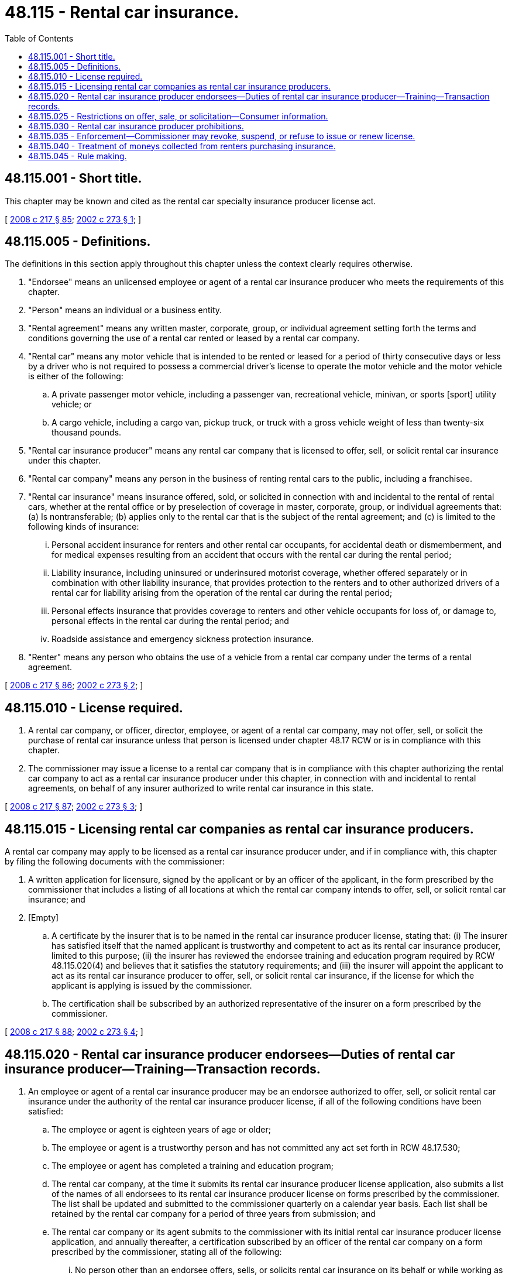 = 48.115 - Rental car insurance.
:toc:

== 48.115.001 - Short title.
This chapter may be known and cited as the rental car specialty insurance producer license act.

[ http://lawfilesext.leg.wa.gov/biennium/2007-08/Pdf/Bills/Session%20Laws/Senate/6591.SL.pdf?cite=2008%20c%20217%20§%2085[2008 c 217 § 85]; http://lawfilesext.leg.wa.gov/biennium/2001-02/Pdf/Bills/Session%20Laws/Senate/6481-S.SL.pdf?cite=2002%20c%20273%20§%201[2002 c 273 § 1]; ]

== 48.115.005 - Definitions.
The definitions in this section apply throughout this chapter unless the context clearly requires otherwise.

. "Endorsee" means an unlicensed employee or agent of a rental car insurance producer who meets the requirements of this chapter.

. "Person" means an individual or a business entity.

. "Rental agreement" means any written master, corporate, group, or individual agreement setting forth the terms and conditions governing the use of a rental car rented or leased by a rental car company.

. "Rental car" means any motor vehicle that is intended to be rented or leased for a period of thirty consecutive days or less by a driver who is not required to possess a commercial driver's license to operate the motor vehicle and the motor vehicle is either of the following:

.. A private passenger motor vehicle, including a passenger van, recreational vehicle, minivan, or sports [sport] utility vehicle; or

.. A cargo vehicle, including a cargo van, pickup truck, or truck with a gross vehicle weight of less than twenty-six thousand pounds.

. "Rental car insurance producer" means any rental car company that is licensed to offer, sell, or solicit rental car insurance under this chapter.

. "Rental car company" means any person in the business of renting rental cars to the public, including a franchisee.

. "Rental car insurance" means insurance offered, sold, or solicited in connection with and incidental to the rental of rental cars, whether at the rental office or by preselection of coverage in master, corporate, group, or individual agreements that: (a) Is nontransferable; (b) applies only to the rental car that is the subject of the rental agreement; and (c) is limited to the following kinds of insurance:

... Personal accident insurance for renters and other rental car occupants, for accidental death or dismemberment, and for medical expenses resulting from an accident that occurs with the rental car during the rental period;

... Liability insurance, including uninsured or underinsured motorist coverage, whether offered separately or in combination with other liability insurance, that provides protection to the renters and to other authorized drivers of a rental car for liability arising from the operation of the rental car during the rental period;

... Personal effects insurance that provides coverage to renters and other vehicle occupants for loss of, or damage to, personal effects in the rental car during the rental period; and

... Roadside assistance and emergency sickness protection insurance.

. "Renter" means any person who obtains the use of a vehicle from a rental car company under the terms of a rental agreement.

[ http://lawfilesext.leg.wa.gov/biennium/2007-08/Pdf/Bills/Session%20Laws/Senate/6591.SL.pdf?cite=2008%20c%20217%20§%2086[2008 c 217 § 86]; http://lawfilesext.leg.wa.gov/biennium/2001-02/Pdf/Bills/Session%20Laws/Senate/6481-S.SL.pdf?cite=2002%20c%20273%20§%202[2002 c 273 § 2]; ]

== 48.115.010 - License required.
. A rental car company, or officer, director, employee, or agent of a rental car company, may not offer, sell, or solicit the purchase of rental car insurance unless that person is licensed under chapter 48.17 RCW or is in compliance with this chapter.

. The commissioner may issue a license to a rental car company that is in compliance with this chapter authorizing the rental car company to act as a rental car insurance producer under this chapter, in connection with and incidental to rental agreements, on behalf of any insurer authorized to write rental car insurance in this state.

[ http://lawfilesext.leg.wa.gov/biennium/2007-08/Pdf/Bills/Session%20Laws/Senate/6591.SL.pdf?cite=2008%20c%20217%20§%2087[2008 c 217 § 87]; http://lawfilesext.leg.wa.gov/biennium/2001-02/Pdf/Bills/Session%20Laws/Senate/6481-S.SL.pdf?cite=2002%20c%20273%20§%203[2002 c 273 § 3]; ]

== 48.115.015 - Licensing rental car companies as rental car insurance producers.
A rental car company may apply to be licensed as a rental car insurance producer under, and if in compliance with, this chapter by filing the following documents with the commissioner:

. A written application for licensure, signed by the applicant or by an officer of the applicant, in the form prescribed by the commissioner that includes a listing of all locations at which the rental car company intends to offer, sell, or solicit rental car insurance; and

. [Empty]
.. A certificate by the insurer that is to be named in the rental car insurance producer license, stating that: (i) The insurer has satisfied itself that the named applicant is trustworthy and competent to act as its rental car insurance producer, limited to this purpose; (ii) the insurer has reviewed the endorsee training and education program required by RCW 48.115.020(4) and believes that it satisfies the statutory requirements; and (iii) the insurer will appoint the applicant to act as its rental car insurance producer to offer, sell, or solicit rental car insurance, if the license for which the applicant is applying is issued by the commissioner.

.. The certification shall be subscribed by an authorized representative of the insurer on a form prescribed by the commissioner.

[ http://lawfilesext.leg.wa.gov/biennium/2007-08/Pdf/Bills/Session%20Laws/Senate/6591.SL.pdf?cite=2008%20c%20217%20§%2088[2008 c 217 § 88]; http://lawfilesext.leg.wa.gov/biennium/2001-02/Pdf/Bills/Session%20Laws/Senate/6481-S.SL.pdf?cite=2002%20c%20273%20§%204[2002 c 273 § 4]; ]

== 48.115.020 - Rental car insurance producer endorsees—Duties of rental car insurance producer—Training—Transaction records.
. An employee or agent of a rental car insurance producer may be an endorsee authorized to offer, sell, or solicit rental car insurance under the authority of the rental car insurance producer license, if all of the following conditions have been satisfied:

.. The employee or agent is eighteen years of age or older;

.. The employee or agent is a trustworthy person and has not committed any act set forth in RCW 48.17.530;

.. The employee or agent has completed a training and education program;

.. The rental car company, at the time it submits its rental car insurance producer license application, also submits a list of the names of all endorsees to its rental car insurance producer license on forms prescribed by the commissioner. The list shall be updated and submitted to the commissioner quarterly on a calendar year basis. Each list shall be retained by the rental car company for a period of three years from submission; and

.. The rental car company or its agent submits to the commissioner with its initial rental car insurance producer license application, and annually thereafter, a certification subscribed by an officer of the rental car company on a form prescribed by the commissioner, stating all of the following:

... No person other than an endorsee offers, sells, or solicits rental car insurance on its behalf or while working as an employee or agent of the rental car insurance producer; and

... All endorsees have completed the training and education program under subsection (4) of this section.

. A rental car insurance producer's endorsee may only act on behalf of the rental car insurance producer in the offer, sale, or solicitation of a rental car insurance. A rental car insurance producer is responsible for, and must supervise, all actions of its endorsees related to the offering, sale, or solicitation of rental car insurance. The conduct of an endorsee acting within the scope of his or her employment or agency is the same as the conduct of the rental car insurance producer for purposes of this chapter.

. The manager at each location of a rental car insurance producer, or the direct supervisor of the rental car insurance producer's endorsees at each location, must be an endorsee of that rental car insurance producer and is responsible for the supervision of each additional endorsee at that location. Each rental car insurance producer shall identify the endorsee who is the manager or direct supervisor at each location in the endorsee list that it submits under subsection (1)(d) of this section.

. Each rental car insurance producer shall provide a training and education program for each endorsee prior to allowing an endorsee to offer, sell, or solicit rental car insurance. Details of the program must be submitted to the commissioner, along with the license application, for approval prior to use, and resubmitted for approval of any changes prior to use. This training program shall meet the following minimum standards:

.. Each endorsee shall receive instruction about the kinds of insurance authorized under this chapter that may be offered for sale to prospective renters; and

.. Each endorsee shall receive training about the requirements and limitations imposed on rental car insurance producers and endorsees under this chapter. The training must include specific instruction that the endorsee is prohibited by law from making any statement or engaging in any conduct express or implied, that would lead a consumer to believe that the:

... Purchase of rental car insurance is required in order for the renter to rent a motor vehicle;

... Renter does not have insurance policies in place that already provide the coverage being offered by the rental car company under this chapter; or

... Endorsee is qualified to evaluate the adequacy of the renter's existing insurance coverages.

. The training and education program submitted to the commissioner is approved if no action is taken within thirty days of its submission.

. An endorsee's authorization to offer, sell, or solicit rental car insurance expires when the endorsee's employment with the rental car company is terminated.

. The rental car insurance producer shall retain for a period of one year from the date of each transaction records which enable it to identify the name of the endorsee involved in each rental transaction when a renter purchases rental car insurance.

[ http://lawfilesext.leg.wa.gov/biennium/2007-08/Pdf/Bills/Session%20Laws/Senate/6591.SL.pdf?cite=2008%20c%20217%20§%2089[2008 c 217 § 89]; http://lawfilesext.leg.wa.gov/biennium/2001-02/Pdf/Bills/Session%20Laws/Senate/6481-S.SL.pdf?cite=2002%20c%20273%20§%205[2002 c 273 § 5]; ]

== 48.115.025 - Restrictions on offer, sale, or solicitation—Consumer information.
Insurance may not be offered, sold, or solicited under this section, unless:

. The rental period of the rental car agreement is thirty consecutive days or less;

. At every location where rental agreements are executed, the rental car insurance producer or endorsee provides brochures or other written materials to each renter who purchases rental car insurance that clearly, conspicuously, and in plain language:

.. Summarize, clearly and correctly, the material terms, exclusions, limitations, and conditions of coverage offered to renters, including the identity of the insurer;

.. Describe the process for filing a claim in the event the renter elects to purchase coverage, including a toll-free telephone number to report a claim;

.. Provide the rental car insurance producer's name, address, telephone number, and license number, as well as the commissioner's consumer hotline number;

.. Inform the consumer that the rental car insurance offered, sold, or solicited by the rental car insurance producer may provide a duplication of coverage already provided by a renter's personal automobile insurance policy, homeowners' insurance policy, or by another source of coverage;

.. Inform the consumer that the purchase by the renter of the rental car insurance is not required in order to rent a rental car from the rental car insurance producer; and

.. Inform the consumer that the rental car insurance producer and the rental car insurance producer's endorsees are not qualified to evaluate the adequacy of the renter's existing insurance coverages;

. The purchaser of rental car insurance acknowledges in writing the receipt of the brochures or written materials required by subsection (2) of this section;

. Evidence of the rental car insurance coverage is stated on the face of the rental agreement;

. All costs for the rental car insurance are separately itemized in the rental agreement;

. When the rental car insurance is not the primary source of coverage, the consumer is informed in writing in the form required by subsection (2) of this section that their personal insurance will serve as the primary source of coverage; and

. For transactions conducted by electronic means, the rental car insurance producer must comply with the requirements of this section, and the renter must acknowledge in writing or by electronic signature the receipt of the following disclosures:

.. The insurance policies offered by the rental car insurance producer may provide a duplication of coverage already provided by a renter's personal automobile insurance policy, homeowners' insurance policy, or by another source of coverage;

.. The purchase by the renter of rental car insurance is not required in order to rent a rental car from the rental car insurance producer; and

.. The rental car insurance producer and the rental car insurance producer's endorsees are not qualified to evaluate the adequacy of the renter's existing insurance coverages.

[ http://lawfilesext.leg.wa.gov/biennium/2007-08/Pdf/Bills/Session%20Laws/Senate/6591.SL.pdf?cite=2008%20c%20217%20§%2090[2008 c 217 § 90]; http://lawfilesext.leg.wa.gov/biennium/2001-02/Pdf/Bills/Session%20Laws/Senate/6481-S.SL.pdf?cite=2002%20c%20273%20§%206[2002 c 273 § 6]; ]

== 48.115.030 - Rental car insurance producer prohibitions.
A rental car insurance producer may not:

. Offer, sell, or solicit the purchase of insurance except in conjunction with and incidental to rental car agreements;

. Advertise, represent, or otherwise portray itself or any of its employees or agents as licensed insurers or insurance producers;

. Pay any person, including a rental car insurance producer endorsee, any compensation, fee, or commission that is dependent primarily on the placement of insurance under the license issued under this chapter;

. Make any statement or engage in any conduct, express or implied, that would lead a customer to believe that the:

.. Insurance policies offered by the rental car insurance producer do not provide a duplication of coverage already provided by a renter's personal automobile insurance policy, homeowners' insurance policy, or by another source of coverage;

.. Purchase by the renter of rental car insurance is required in order to rent a rental car from the rental car insurance producer; and

.. Rental car insurance producer or the rental car insurance producer's endorsees are qualified to evaluate the adequacy of the renter's existing insurance coverages.

[ http://lawfilesext.leg.wa.gov/biennium/2007-08/Pdf/Bills/Session%20Laws/Senate/6591.SL.pdf?cite=2008%20c%20217%20§%2091[2008 c 217 § 91]; http://lawfilesext.leg.wa.gov/biennium/2001-02/Pdf/Bills/Session%20Laws/Senate/6481-S.SL.pdf?cite=2002%20c%20273%20§%207[2002 c 273 § 7]; ]

== 48.115.035 - Enforcement—Commissioner may revoke, suspend, or refuse to issue or renew license.
. Every rental car insurance producer licensed under this chapter shall promptly reply in writing to an inquiry of the commissioner relative to the business of rental car insurance.

. [Empty]
.. In the event of a violation of this chapter by a rental car insurance producer, the commissioner may revoke, suspend, or refuse to issue or renew any rental car insurance producer's license that is issued or may be issued under this chapter for any cause specified in any other provision of this title, or for any of the following causes:

... For any cause that the issuance of this license could have been refused had it then existed and been known to the commissioner;

... If the licensee or applicant willfully violates or knowingly participates in a violation of this title or any proper order or rule of the commissioner;

... If the licensee or applicant has obtained or attempted to obtain a license through willful misrepresentation or fraud;

... If the licensee or applicant has misappropriated or converted funds that belong to, or should be paid to, another person as a result of, or in connection with, a rental car or insurance transaction;

.. If the licensee or applicant has, with intent to deceive, materially misrepresented the terms or effects of any insurance contract, or has engaged, or is about to engage, in any fraudulent transaction;

.. If the licensee or applicant or officer of the licensee or applicant has been convicted by final judgment of a felony;

.. If the licensee or applicant is shown to be, and is determined by the commissioner, incompetent or untrustworthy, or a source of injury and loss to the public; and

.. If the licensee has dealt with, or attempted to deal with, insurances, or has exercised powers relative to insurance outside the scope of the rental car insurance producer license or other insurance licenses.

.. If any natural person named under a firm or corporate rental car insurance producer license, or application therefore, commits or has committed any act, or fails or has failed to perform any duty, that constitutes grounds for the commissioner to revoke, suspend, or refuse to issue or renew the license or application for license, the commissioner may revoke, suspend, refuse to renew, or refuse to issue the license or application for a license of the corporation or firm.

.. Any conduct of an applicant or licensee that constitutes grounds for disciplinary action under this title may be addressed under this section regardless of where the conduct took place.

.. The holder of any license that has been revoked or suspended shall surrender the license to the commissioner at the commissioner's request.

.. After notice and hearing the commissioner may impose other penalties, including suspending the transaction of insurance at specific rental locations where violations of this section have occurred and imposing fines on the manager or supervisor at each location responsible for the supervision and conduct of each endorsee, as the commissioner determines necessary or convenient to carry out the purpose of this chapter.

. The commissioner may suspend, revoke, or refuse to renew any rental car insurance producer license by an order served by mail or personal service upon the licensee not less than fifteen days prior to its effective date. The order is subject to the right of the licensee to a hearing under chapter 48.04 RCW.

. The commissioner may temporarily suspend a license by an order served by mail or personal service upon the licensee not less than three days prior to its effective date. However, the order must contain a notice of revocation and include a finding that the public safety or welfare imperatively requires emergency action. These suspensions may continue only until proceedings for revocation are concluded. The commissioner may also temporarily suspend a license in cases when proceedings for revocation are pending if it is found that the public safety or welfare imperatively requires emergency action.

. Service by mail under this section means posting in the United States mail, addressed to the licensee at the most recent address shown in the commissioner's licensing records for the licensee. Service by mail is complete upon deposit in the United States mail.

. If any person sells insurance in connection with or incidental to rental car agreements, or holds himself or herself or a company out as a rental car insurance producer, without satisfying the requirements of this chapter, the commissioner is authorized to issue a cease and desist order.

[ http://lawfilesext.leg.wa.gov/biennium/2007-08/Pdf/Bills/Session%20Laws/Senate/6591.SL.pdf?cite=2008%20c%20217%20§%2092[2008 c 217 § 92]; http://lawfilesext.leg.wa.gov/biennium/2001-02/Pdf/Bills/Session%20Laws/Senate/6481-S.SL.pdf?cite=2002%20c%20273%20§%208[2002 c 273 § 8]; ]

== 48.115.040 - Treatment of moneys collected from renters purchasing insurance.
A rental car insurance producer is not required to treat moneys collected from renters purchasing rental car insurance as funds received in a fiduciary capacity, if:

. The charges for rental car insurance coverage are itemized and ancillary to a rental transaction; and

. The insurer has consented in writing, signed by an officer of the insurer, that premiums need not be segregated from funds received by the rental car insurance producer.

[ http://lawfilesext.leg.wa.gov/biennium/2007-08/Pdf/Bills/Session%20Laws/Senate/6591.SL.pdf?cite=2008%20c%20217%20§%2093[2008 c 217 § 93]; http://lawfilesext.leg.wa.gov/biennium/2001-02/Pdf/Bills/Session%20Laws/Senate/6481-S.SL.pdf?cite=2002%20c%20273%20§%209[2002 c 273 § 9]; ]

== 48.115.045 - Rule making.
The commissioner may adopt rules necessary to implement this chapter, including rules establishing licensing fees to defray the cost of administering this chapter.

[ http://lawfilesext.leg.wa.gov/biennium/2001-02/Pdf/Bills/Session%20Laws/Senate/6481-S.SL.pdf?cite=2002%20c%20273%20§%2010[2002 c 273 § 10]; ]


